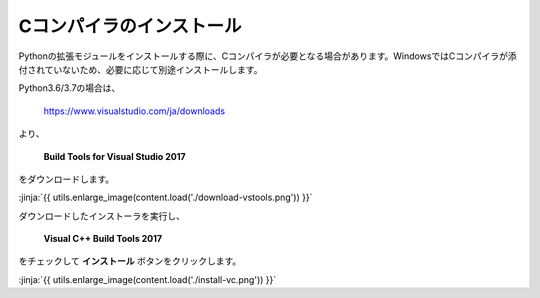 Cコンパイラのインストール
-----------------------------------


Pythonの拡張モジュールをインストールする際に、Cコンパイラが必要となる場合があります。WindowsではCコンパイラが添付されていないため、必要に応じて別途インストールします。


Python3.6/3.7の場合は、

  https://www.visualstudio.com/ja/downloads

より、

    **Build Tools for Visual Studio 2017**

をダウンロードします。

:jinja:`{{ utils.enlarge_image(content.load('./download-vstools.png')) }}`


ダウンロードしたインストーラを実行し、

    **Visual C++ Build Tools 2017**

をチェックして **インストール** ボタンをクリックします。

:jinja:`{{ utils.enlarge_image(content.load('./install-vc.png')) }}`
